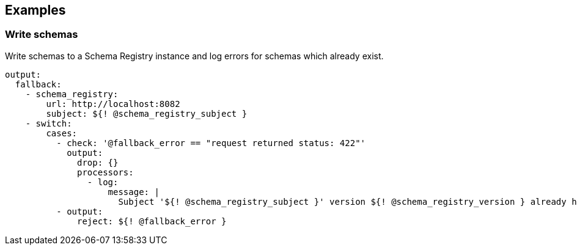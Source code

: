 // This content is autogenerated. Do not edit manually.

== Examples

=== Write schemas

Write schemas to a Schema Registry instance and log errors for schemas which already exist.

[source,yaml]
----
output:
  fallback:
    - schema_registry:
        url: http://localhost:8082
        subject: ${! @schema_registry_subject }
    - switch:
        cases:
          - check: '@fallback_error == "request returned status: 422"'
            output:
              drop: {}
              processors:
                - log:
                    message: |
                      Subject '${! @schema_registry_subject }' version ${! @schema_registry_version } already has schema: ${! content() }
          - output:
              reject: ${! @fallback_error }
----


